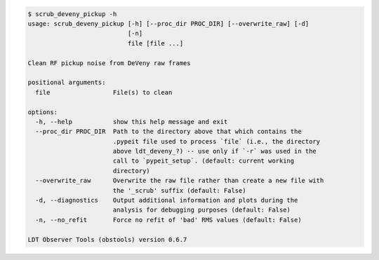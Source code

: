 .. code-block:: console

    $ scrub_deveny_pickup -h
    usage: scrub_deveny_pickup [-h] [--proc_dir PROC_DIR] [--overwrite_raw] [-d]
                               [-n]
                               file [file ...]
    
    Clean RF pickup noise from DeVeny raw frames
    
    positional arguments:
      file                 File(s) to clean
    
    options:
      -h, --help           show this help message and exit
      --proc_dir PROC_DIR  Path to the directory above that which contains the
                           .pypeit file used to process `file` (i.e., the directory
                           above ldt_deveny_?) -- use only if `-r` was used in the
                           call to `pypeit_setup`. (default: current working
                           directory)
      --overwrite_raw      Overwrite the raw file rather than create a new file with
                           the '_scrub' suffix (default: False)
      -d, --diagnostics    Output additional information and plots during the
                           analysis for debugging purposes (default: False)
      -n, --no_refit       Force no refit of 'bad' RMS values (default: False)
    
    LDT Observer Tools (obstools) version 0.6.7
    